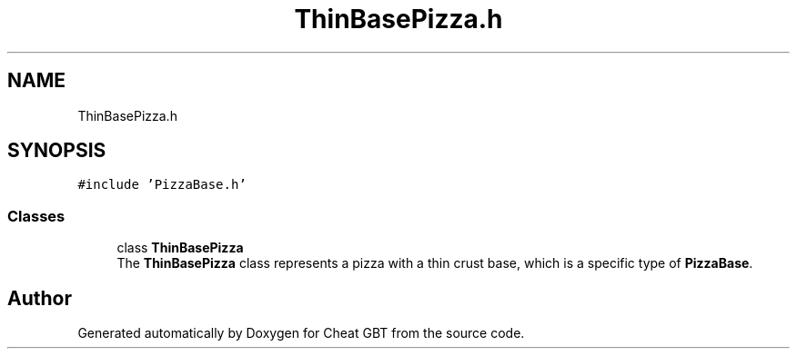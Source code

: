 .TH "ThinBasePizza.h" 3 "Cheat GBT" \" -*- nroff -*-
.ad l
.nh
.SH NAME
ThinBasePizza.h
.SH SYNOPSIS
.br
.PP
\fC#include 'PizzaBase\&.h'\fP
.br

.SS "Classes"

.in +1c
.ti -1c
.RI "class \fBThinBasePizza\fP"
.br
.RI "The \fBThinBasePizza\fP class represents a pizza with a thin crust base, which is a specific type of \fBPizzaBase\fP\&. "
.in -1c
.SH "Author"
.PP 
Generated automatically by Doxygen for Cheat GBT from the source code\&.
